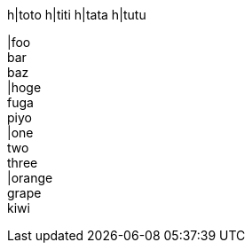 
h|toto
h|titi
h|tata
h|tutu

|foo +
bar +
baz +
|hoge +
fuga +
piyo +
|one +
two +
three +
|orange +
grape +
kiwi +
